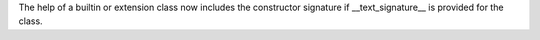 The help of a builtin or extension class now includes the constructor
signature if __text_signature__ is provided for the class.
